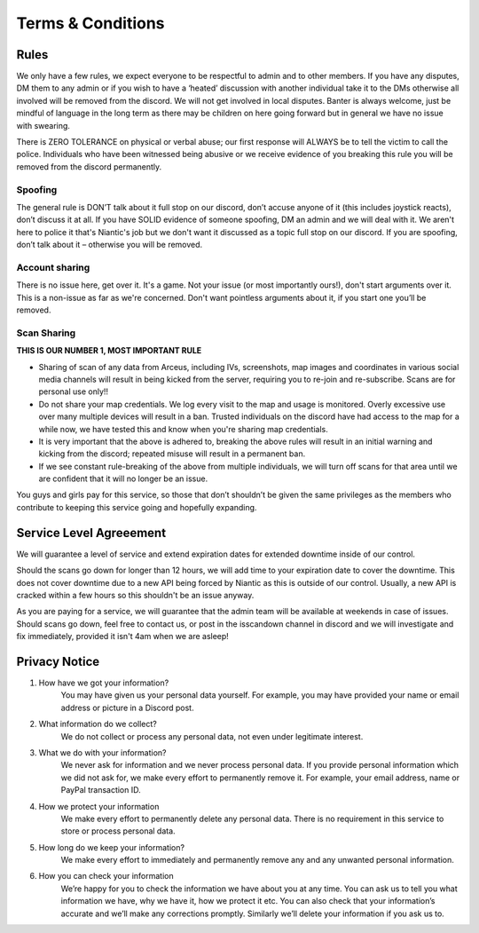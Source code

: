 ******************
Terms & Conditions
******************

Rules
#####

We only have a few rules, we expect everyone to be respectful to admin and to other members. If you have any disputes, DM them to any admin or if you wish to have a ‘heated’ discussion with another individual take it to the DMs otherwise all involved will be removed from the discord. 
We will not get involved in local disputes. Banter is always welcome, just be mindful of language in the long term as there may be children on here going forward but in general we have no issue with swearing. 

There is ZERO TOLERANCE on physical or verbal abuse; our first response will ALWAYS be to tell the victim to call the police. 
Individuals who have been witnessed being abusive or we receive evidence of you breaking this rule you will be removed from the discord permanently.

Spoofing
--------

The general rule is DON’T talk about it full stop on our discord, don’t accuse anyone of it (this includes joystick reacts), don’t discuss it at all. 
If you have SOLID evidence of someone spoofing, DM an admin and we will deal with it. 
We aren't here to police it that's Niantic's job but we don't want it discussed as a topic full stop on our discord. 
If you are spoofing, don’t talk about it – otherwise you will be removed.  

Account sharing
---------------

There is no issue here, get over it. It's a game. Not your issue (or most importantly ours!), don't start arguments over it. 
This is a non-issue as far as we're concerned. Don't want pointless arguments about it, if you start one you’ll be removed.

Scan Sharing
------------

**THIS IS OUR NUMBER 1, MOST IMPORTANT RULE**

* Sharing of scan of any data from Arceus, including IVs, screenshots, map images and coordinates in various social media channels will result in being kicked from the server, requiring you to re-join and re-subscribe. Scans are for personal use only!!
* Do not share your map credentials. We log every visit to the map and usage is monitored. Overly excessive use over many multiple devices will result in a ban. Trusted individuals on the discord have had access to the map for a while now, we have tested this and know when you're sharing map credentials.  
* It is very important that the above is adhered to, breaking the above rules will result in an initial warning and kicking from the discord; repeated misuse will result in a permanent ban. 
* If we see constant rule-breaking of the above from multiple individuals, we will turn off scans for that area until we are confident that it will no longer be an issue. 

You guys and girls pay for this service, so those that don’t shouldn’t be given the same privileges as the members who contribute to keeping this service going and hopefully expanding. 

Service Level Agreeement
########################

We will guarantee a level of service and extend expiration dates for extended downtime inside of our control.

Should the scans go down for longer than 12 hours, we will add time to your expiration date to cover the downtime. 
This does not cover downtime due to a new API being forced by Niantic as this is outside of our control. Usually, a new API is cracked within a few hours so this shouldn't be an issue anyway. 

As you are paying for a service, we will guarantee that the admin team will be available at weekends in case of issues. Should scans go down, feel free to contact us, or post in the isscandown channel in discord and we will investigate and fix immediately, provided it isn't 4am when we are asleep!

Privacy Notice
##############

#. How have we got your information? 
	You may have given us your personal data yourself. For example, you may have provided your name or email address or picture in a Discord post.  
#. What information do we collect? 
	We do not collect or process any personal data, not even under legitimate interest.   
#. What we do with your information?  
	We never ask for information and we never process personal data. If you provide personal information which we did not ask for, we make every effort to permanently remove it. For example, your email address, name or PayPal transaction ID.  
#. How we protect your information 
	We make every effort to permanently delete any personal data. There is no requirement in this service to store or process personal data.  
#. How long do we keep your information?  
	We make every effort to immediately and permanently remove any and any unwanted personal information.  
#. How you can check your information 
	We’re happy for you to check the information we have about you at any time. You can ask us to tell you what information we have, why we have it, how we protect it etc. You can also check that your information’s accurate and we’ll make any corrections promptly. Similarly we’ll delete your information if you ask us to.  
